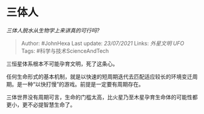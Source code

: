 * 三体人
  :PROPERTIES:
  :CUSTOM_ID: 三体人
  :END:

/三体人脱水从生物学上来讲真的可行吗?/

#+BEGIN_QUOTE
  Author: #JohnHexa Last update: /23/07/2021/ Links: [[外星文明]]
  [[UFO]] Tags: #科学与技术ScienceAndTech
#+END_QUOTE

三恒星体系根本不可能孕育文明，死了这条心。

任何生命形式的基本机制，就是以快速的短周期迭代去匹配适应较长的环境变迁周期。是一种“以快打慢”的游戏。前提是一定要有周期存在。

三体世界没有周期可言，生命的门槛太高，比火星乃至木星孕育生命体的可能性都更小，更不必提智慧生命了。
